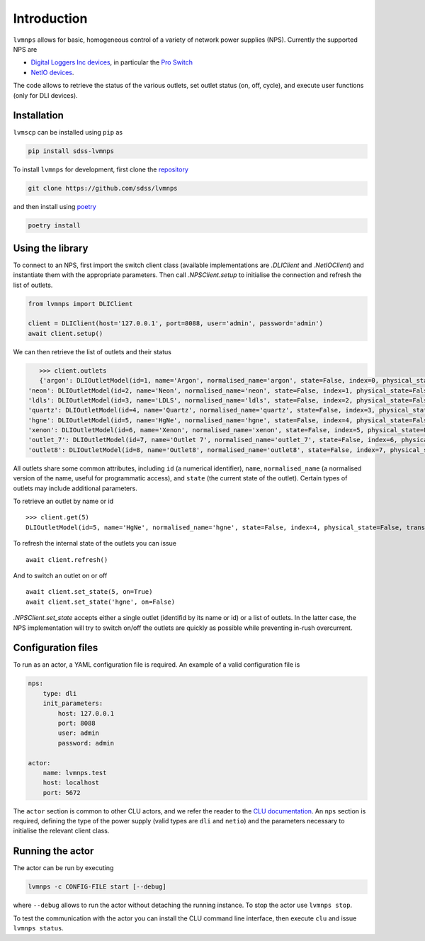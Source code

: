 .. _introduction:

Introduction
============

``lvmnps`` allows for basic, homogeneous control of a variety of network power supplies (NPS). Currently the supported NPS are

- `Digital Loggers Inc devices <http://www.digital-loggers.com>`__, in particular the `Pro Switch <http://www.digital-loggers.com/pro.html>`__
- `NetIO devices <https://www.netio-products.com/en>`__.

The code allows to retrieve the status of the various outlets, set outlet status (on, off, cycle), and execute user functions (only for DLI devices).


Installation
------------

``lvmscp`` can be installed using ``pip`` as

.. code:: shell

    pip install sdss-lvmnps

To install ``lvmnps`` for development, first clone the `repository <https://github.com/sdss/lvmnps>`__

.. code:: shell

    git clone https://github.com/sdss/lvmnps

and then install using `poetry <https://python-poetry.org>`__

.. code:: shell

    poetry install


Using the library
-----------------

To connect to an NPS, first import the switch client class (available implementations are `.DLIClient` and `.NetIOClient`) and instantiate them with the appropriate parameters. Then call `.NPSClient.setup` to initialise the connection and refresh the list of outlets.

.. code:: python

    from lvmnps import DLIClient

    client = DLIClient(host='127.0.0.1', port=8088, user='admin', password='admin')
    await client.setup()

We can then retrieve the list of outlets and their status

.. code:: python

    >>> client.outlets
    {'argon': DLIOutletModel(id=1, name='Argon', normalised_name='argon', state=False, index=0, physical_state=False, transient_state=False, critical=False, locked=False, cycle_delay=None),
 'neon': DLIOutletModel(id=2, name='Neon', normalised_name='neon', state=False, index=1, physical_state=False, transient_state=False, critical=False, locked=False, cycle_delay=None),
 'ldls': DLIOutletModel(id=3, name='LDLS', normalised_name='ldls', state=False, index=2, physical_state=False, transient_state=False, critical=False, locked=False, cycle_delay=None),
 'quartz': DLIOutletModel(id=4, name='Quartz', normalised_name='quartz', state=False, index=3, physical_state=False, transient_state=False, critical=False, locked=False, cycle_delay=None),
 'hgne': DLIOutletModel(id=5, name='HgNe', normalised_name='hgne', state=False, index=4, physical_state=False, transient_state=False, critical=False, locked=False, cycle_delay=None),
 'xenon': DLIOutletModel(id=6, name='Xenon', normalised_name='xenon', state=False, index=5, physical_state=False, transient_state=False, critical=False, locked=False, cycle_delay=None),
 'outlet_7': DLIOutletModel(id=7, name='Outlet 7', normalised_name='outlet_7', state=False, index=6, physical_state=False, transient_state=False, critical=False, locked=False, cycle_delay=None),
 'outlet8': DLIOutletModel(id=8, name='Outlet8', normalised_name='outlet8', state=False, index=7, physical_state=False, transient_state=False, critical=False, locked=False, cycle_delay=None)}

All outlets share some common attributes, including ``id`` (a numerical identifier), ``name``, ``normalised_name`` (a normalised version of the name, useful for programmatic access), and ``state`` (the current state of the outlet). Certain types of outlets may include additional parameters.

To retrieve an outlet by name or id ::

    >>> client.get(5)
    DLIOutletModel(id=5, name='HgNe', normalised_name='hgne', state=False, index=4, physical_state=False, transient_state=False, critical=False, locked=False, cycle_delay=None)

To refresh the internal state of the outlets you can issue ::

    await client.refresh()

And to switch an outlet on or off ::

    await client.set_state(5, on=True)
    await client.set_state('hgne', on=False)

`.NPSClient.set_state` accepts either a single outlet (identifid by its name or id) or a list of outlets. In the latter case, the NPS implementation will try to switch on/off the outlets are quickly as possible while preventing in-rush overcurrent.


Configuration files
-------------------

To run as an actor, a YAML configuration file is required. An example of a valid configuration file is

.. code:: yaml

    nps:
        type: dli
        init_parameters:
            host: 127.0.0.1
            port: 8088
            user: admin
            password: admin

    actor:
        name: lvmnps.test
        host: localhost
        port: 5672

The ``actor`` section is common to other CLU actors, and we refer the reader to the `CLU documentation <https://clu.readthedocs.io/en/latest/getting-started.html#configuration-files>`__. An ``nps`` section is required, defining the type of the power supply (valid types are ``dli`` and ``netio``) and the parameters necessary to initialise the relevant client class.


Running the actor
-----------------

The actor can be run by executing

.. code:: shell

    lvmnps -c CONFIG-FILE start [--debug]

where ``--debug`` allows to run the actor without detaching the running instance. To stop the actor use ``lvmnps stop``.

To test the communication with the actor you can install the CLU command line interface, then execute ``clu`` and issue ``lvmnps status``.
